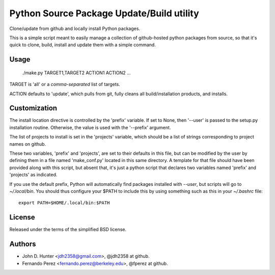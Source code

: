 ============================================
 Python Source Package Update/Build utility
============================================

Clone/update from github and locally install Python packages.

This is a simple script meant to easily manage a collection of github-hosted
python packages from source, so that it's quick to clone, build, install and
update them with a simple command.

Usage
=====

  ./make.py  TARGET1,TARGET2  ACTION1  ACTION2 ...

TARGET is 'all' or a *comma-separated* list of targets.

ACTION defaults to 'update', which pulls from git, fully cleans all
build/installation products, and installs.


Customization
=============

The install location directive is controlled by the 'prefix' variable.  If set
to None, then '--user' is passed to the setup.py installation routine.
Otherwise, the value is used with the '--prefix' argument.

The list of projects to install is set in the 'projects' variable, which should
be a list of strings corresponding to project names on github.

These two variables, 'prefix' and 'projects', are set to their defaults in this
file, but can be modified by the user by defining them in a file named
'make_conf.py' located in this same directory.  A template for that file should
have been provided along with this script, but absent that, it's just a python
script that declares two variables named 'prefix' and 'projects' as indicated.

If you use the default prefix, Python will automatically find packages
installed with `--user`, but scripts will go to `~/.local/bin`.  You should
thus configure your $PATH to include this by using something such as this in
your `~/.bashrc` file::

  export PATH=$HOME/.local/bin:$PATH
  

License
=======

Released under the terms of the simplified BSD license.

Authors
=======

* John D. Hunter <jdh2358@gmail.com>, @jdh2358 at github.
* Fernando Perez <fernando.perez@berkeley.edu>, @fperez at github.
